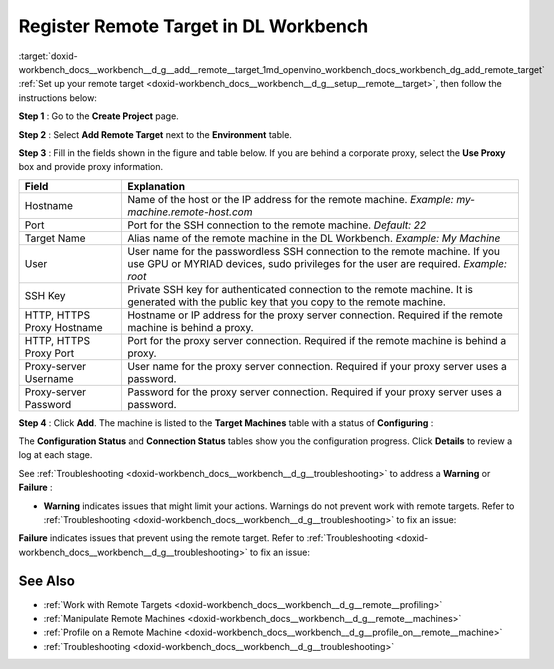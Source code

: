 .. index:: pair: page; Register Remote Target in DL Workbench
.. _doxid-workbench_docs__workbench__d_g__add__remote__target:


Register Remote Target in DL Workbench
======================================

:target:`doxid-workbench_docs__workbench__d_g__add__remote__target_1md_openvino_workbench_docs_workbench_dg_add_remote_target` :ref:`Set up your remote target <doxid-workbench_docs__workbench__d_g__setup__remote__target>`, then follow the instructions below:

**Step 1** : Go to the **Create Project** page.

**Step 2** : Select **Add Remote Target** next to the **Environment** table.

**Step 3** : Fill in the fields shown in the figure and table below. If you are behind a corporate proxy, select the **Use Proxy** box and provide proxy information.

.. image:: add_target-001.png

.. list-table::
    :header-rows: 1

    * - Field
      - Explanation
    * - Hostname
      - Name of the host or the IP address for the remote machine. *Example: my-machine.remote-host.com*
    * - Port
      - Port for the SSH connection to the remote machine. *Default: 22*
    * - Target Name
      - Alias name of the remote machine in the DL Workbench. *Example: My Machine*
    * - User
      - User name for the passwordless SSH connection to the remote machine. If you use GPU or MYRIAD devices, sudo privileges for the user are required. *Example: root*
    * - SSH Key
      - Private SSH key for authenticated connection to the remote machine. It is generated with the public key that you copy to the remote machine.
    * - HTTP, HTTPS Proxy Hostname
      - Hostname or IP address for the proxy server connection. Required if the remote machine is behind a proxy.
    * - HTTP, HTTPS Proxy Port
      - Port for the proxy server connection. Required if the remote machine is behind a proxy.
    * - Proxy-server Username
      - User name for the proxy server connection. Required if your proxy server uses a password.
    * - Proxy-server Password
      - Password for the proxy server connection. Required if your proxy server uses a password.

**Step 4** : Click **Add**. The machine is listed to the **Target Machines** table with a status of **Configuring** :

.. image:: configuring-001.png

The **Configuration Status** and **Connection Status** tables show you the configuration progress. Click **Details** to review a log at each stage.

.. image:: success-001.png

See :ref:`Troubleshooting <doxid-workbench_docs__workbench__d_g__troubleshooting>` to address a **Warning** or **Failure** :

* **Warning** indicates issues that might limit your actions. Warnings do not prevent work with remote targets. Refer to :ref:`Troubleshooting <doxid-workbench_docs__workbench__d_g__troubleshooting>` to fix an issue:
  
  .. image:: warning-001.png

**Failure** indicates issues that prevent using the remote target. Refer to :ref:`Troubleshooting <doxid-workbench_docs__workbench__d_g__troubleshooting>` to fix an issue:

.. image:: failure-001.png

See Also
~~~~~~~~

* :ref:`Work with Remote Targets <doxid-workbench_docs__workbench__d_g__remote__profiling>`

* :ref:`Manipulate Remote Machines <doxid-workbench_docs__workbench__d_g__remote__machines>`

* :ref:`Profile on a Remote Machine <doxid-workbench_docs__workbench__d_g__profile_on__remote__machine>`

* :ref:`Troubleshooting <doxid-workbench_docs__workbench__d_g__troubleshooting>`

